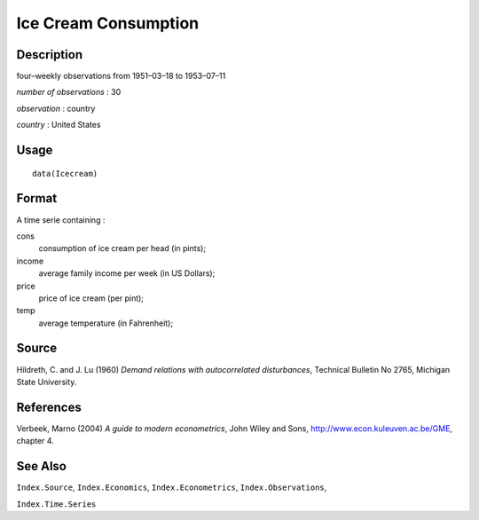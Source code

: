 +--------------------------------------+--------------------------------------+
| Icecream                             |
| R Documentation                      |
+--------------------------------------+--------------------------------------+

Ice Cream Consumption
---------------------

Description
~~~~~~~~~~~

four–weekly observations from 1951–03–18 to 1953–07–11

*number of observations* : 30

*observation* : country

*country* : United States

Usage
~~~~~

::

    data(Icecream)

Format
~~~~~~

A time serie containing :

cons
    consumption of ice cream per head (in pints);

income
    average family income per week (in US Dollars);

price
    price of ice cream (per pint);

temp
    average temperature (in Fahrenheit);

Source
~~~~~~

Hildreth, C. and J. Lu (1960) *Demand relations with autocorrelated
disturbances*, Technical Bulletin No 2765, Michigan State University.

References
~~~~~~~~~~

Verbeek, Marno (2004) *A guide to modern econometrics*, John Wiley and
Sons, http://www.econ.kuleuven.ac.be/GME, chapter 4.

See Also
~~~~~~~~

``Index.Source``, ``Index.Economics``, ``Index.Econometrics``,
``Index.Observations``,

``Index.Time.Series``
